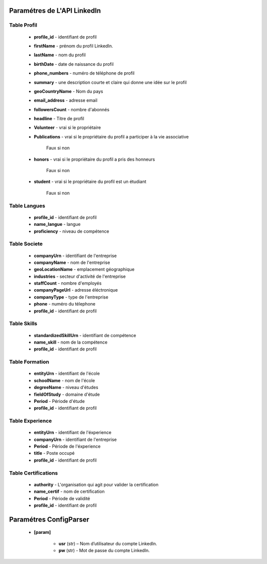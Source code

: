 Paramétres de L'API LinkedIn
=============================

Table Profil
-----------------

              *  **profile_id** -  identifiant de profil

              * **firstName** -   prénom du profil LinkedIn.

              * **lastName** -    nom du profil

              * **birthDate** -   date de naissance du profil

              * **phone_numbers** - numéro de téléphone de profil

              * **summary** - une description courte et claire qui donne une idée sur le profil

              * **geoCountryName** -  Nom du pays


              * **email_address** -   adresse  email

              * **followersCount** -  nombre d'abonnés

              * **headline** - Titre de profil

              * **Volunteer** - vrai si le propriétaire

              * **Publications** - vrai si le propriétaire du profil a participer à la vie associative

                                 Faux si non

              * **honors** -  vrai si le propriétaire du profil a pris des honneurs

                                 Faux si non

              * **student** -  vrai si le propriétaire du profil est un étudiant

                                 Faux si non

Table Langues
-----------------

              * **profile_id** -    identifiant de profil

              * **name_langue** -   langue

              * **proficiency** -   niveau de compétence


Table Societe
-----------------

              * **companyUrn** -  identifiant de l'entreprise

              * **companyName** -   nom de l'entreprise

              * **geoLocationName** -    emplacement géographique

              * **industries** -    secteur d'activité de l'entreprise

              * **staffCount** -    nombre d'employés

              * **companyPageUrl** -    adresse éléctronique

              * **companyType** -    type de l'entreprise

              * **phone** -    numéro du télephone

              * **profile_id** -    identifiant de profil


Table Skills
-----------------

              * **standardizedSkillUrn** -  identifiant de compétence

              * **name_skill** -   nom de la compétence

              * **profile_id** -    identifiant de profil

Table Formation
-----------------

              * **entityUrn** -  identifiant de l'école

              * **schoolName** -   nom de l'école

              * **degreeName** -    niveau d'études

              * **fieldOfStudy** -    domaine d'étude


              * **Period** -    Période d'étude

              * **profile_id** -    identifiant de profil

Table Experience
-----------------

              * **entityUrn** -  identifiant de l'éxperience

              * **companyUrn** -   identifiant de l'entreprise

              * **Period** -    Période de l'éxperience

              * **title** -  Poste occupé

              * **profile_id** -    identifiant de profil

Table Certifications
----------------------


              * **authority** -  L'organisation qui agit pour valider la certification

              * **name_certif** -   nom de certification

              * **Period** -    Période de validité

              * **profile_id** -    identifiant de profil


Paramétres ConfigParser
=============================
   * **[param]**

      * **usr**  (str) – Nom d’utilisateur du compte LinkedIn.

      * **pw**  (str) - Mot de passe du compte LinkedIn.








